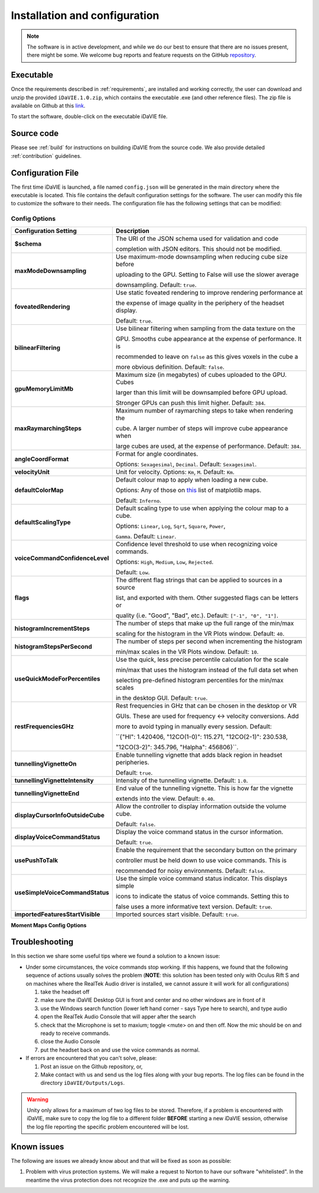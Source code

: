 .. _installation_configuration:

Installation and configuration
==============================
.. note:: The software is in active development, and while we do our best to ensure that there are no issues present, there might be some. We welcome bug reports and feature requests on the GitHub `repository <https://github.com/idia-astro/iDaVIE/>`_. 

Executable
-----------
Once the requirements described in :ref:`requirements`, are installed and working correctly, the user can download and unzip the provided :literal:`iDaVIE.1.0.zip`, which contains the executable .exe (and other reference files). The zip file is available on Github at this `link <https://github.com/idia-astro/iDaVIE/releases/latest>`_.

.. raw:: html

    <img src="_static/idavie-pkg-edit.png"
         style="width:100%;height:auto;">

To start the software, double-click on the executable iDaVIE file.
 

Source code
-----------
Please see :ref:`build` for instructions on building iDaVIE from the source code. We also provide detailed :ref:`contribution` guidelines.

Configuration File
------------------
The first time iDaVIE is launched, a file named :literal:`config.json` will be generated in the main directory where the executable is located. This file contains the default configuration settings for the software. The user can modify this file to customize the software to their needs. The configuration file has the following settings that can be modified:

Config Options
~~~~~~~~~~~~~~

.. list-table::
   :widths: 15 85
   :header-rows: 1

   * - **Configuration Setting**
     - Description
   * - **$schema**
     - The URI of the JSON schema used for validation and code 
     
       completion with JSON editors. This should not be modified.
   * - **maxModeDownsampling**
     - Use maximum-mode downsampling when reducing cube size before 
     
       uploading to the GPU. Setting to False will use the slower average 
     
       downsampling. Default: ``true``.
   * - **foveatedRendering**
     - Use static foveated rendering to improve rendering performance at 
     
       the expense of image quality in the periphery of the headset display. 
     
       Default: ``true``.
   * - **bilinearFiltering**
     - Use bilinear filtering when sampling from the data texture on the 
     
       GPU. Smooths cube appearance at the expense of performance. It is 
     
       recommended to leave on ``false`` as this gives voxels in the cube a 
     
       more obvious definition. Default: ``false``.
   * - **gpuMemoryLimitMb**
     - Maximum size (in megabytes) of cubes uploaded to the GPU. Cubes 
     
       larger than this limit will be downsampled before GPU upload.
       
       Stronger GPUs can push this limit higher. Default: ``384``.
   * - **maxRaymarchingSteps**
     - Maximum number of raymarching steps to take when rendering the
     
       cube. A larger number of steps will improve cube appearance when
       
       large cubes are used, at the expense of performance. Default: ``384``.
   * - **angleCoordFormat**
     - Format for angle coordinates. 
     
       Options: ``Sexagesimal``, ``Decimal``. Default: ``Sexagesimal``.
   * - **velocityUnit**
     - Unit for velocity. Options: ``Km``, ``M``. Default: ``Km``.
   * - **defaultColorMap**
     - Default colour map to apply when loading a new cube.
     
       Options: Any of those on `this <https://matplotlib.org/2.2.4/gallery/color/colormap_reference.html>`_ list of matplotlib maps.
       
       Default: ``Inferno``.
   * - **defaultScalingType**
     - Default scaling type to use when applying the colour map to a cube. 
     
       Options: ``Linear``, ``Log``, ``Sqrt``, ``Square``, ``Power``, 
     
       ``Gamma``. Default: ``Linear``.
   * - **voiceCommandConfidenceLevel**
     - Confidence level threshold to use when recognizing voice commands. 
     
       Options: ``High``, ``Medium``, ``Low``, ``Rejected``.
       
       Default: ``Low``.
   * - **flags**
     - The different flag strings that can be applied to sources in a source 
     
       list, and exported with them. Other suggested flags can be letters or 
     
       quality (i.e. "Good", "Bad", etc.). Default: ``["-1", "0", "1"]``.
   * - **histogramIncrementSteps**
     - The number of steps that make up the full range of the min/max
     
       scaling for the histogram in the VR Plots window. Default: ``40``.
   * - **histogramStepsPerSecond**
     - The number of steps per second when incrementing the histogram
     
       min/max scales in the VR Plots window. Default: ``10``.
   * - **useQuickModeForPercentiles**
     - Use the quick, less precise percentile calculation for the scale
     
       min/max that uses the histogram instead of the full data set when
       
       selecting pre-defined histogram percentiles for the min/max scales
       
       in the desktop GUI. Default: ``true``.
   * - **restFrequenciesGHz**
     - Rest frequencies in GHz that can be chosen in the desktop or VR
     
       GUIs. These are used for frequency <-> velocity conversions. Add
       
       more to avoid typing in manually every session. Default: 
     
       ``{"HI": 1.420406, "12CO(1-0)": 115.271, "12CO(2-1)": 230.538, 
     
       "12CO(3-2)": 345.796, "Halpha": 456806}``.
   * - **tunnellingVignetteOn**
     - Enable tunnelling vignette that adds black region in headset peripheries. 
     
       Default: ``true``.
   * - **tunnellingVignetteIntensity**
     - Intensity of the tunnelling vignette. Default: ``1.0``.
   * - **tunnellingVignetteEnd**
     - End value of the tunnelling vignette. This is how far the vignette 
     
       extends into the view. Default: ``0.40``.
   * - **displayCursorInfoOutsideCube**
     - Allow the controller to display information outside the volume cube. 
     
       Default: ``false``.
   * - **displayVoiceCommandStatus**
     - Display the voice command status in the cursor information.
     
       Default: ``true``.
   * - **usePushToTalk**
     - Enable the requirement that the secondary button on the primary
     
       controller must be held down to use voice commands. This is
       
       recommended for noisy environments. Default: ``false``.
   * - **useSimpleVoiceCommandStatus**
     - Use the simple voice command status indicator. This displays simple
       
       icons to indicate the status of voice commands. Setting this to
       
       false uses a more informative text version. Default: ``true``.
   * - **importedFeaturesStartVisible**
     - Imported sources start visible. Default: ``true``.

**Moment Maps Config Options**

.. list-table::
   :widths: 15 85
   :header-rows: 1

   * - **Moment Map Setting**
     - Description
   * - **momentMaps.defaultThresholdType**
     - Default threshold type to use when calculating moment maps.
     
       Options: ``Mask``, ``Threshold``. Default: ``Mask``.
   * - **momentMaps.defaultLimitType**
     - Default limit type to use when rendering moment maps.
     
       Options: ``ZScale``, ``MinMax``. Default: ``ZScale``.
   * - **momentMaps.defaultThreshold**
     - Default threshold value to use when calculating moment maps
     
       with a threshold type. Default: ``0``.
   * - **momentMaps.mom1MaskThreshold**
     - Mask threshold for M1 moment map. Default: ``0``.
   * - **momentMaps.m0.colorMap**
     - Colour map for M0 moment map. Options include any of the
     
      colourmaps found `here <https://matplotlib.org/2.2.4/gallery/color/colormap_reference.html>`_. 
     
       Default: ``Plasma``.
   * - **momentMaps.m0.scalingType**
     - Scaling type for M0 moment map. Options are the same as 
     
       defaultScalingType. Default: ``Sqrt``.
   * - **momentMaps.m1.colorMap**
     - Colour map for M1 moment map. Options include any of the
     
      colourmaps found `here <https://matplotlib.org/2.2.4/gallery/color/colormap_reference.html>`_. 
     
       Default: ``Plasma``.
   * - **momentMaps.m1.scalingType**
     - Scaling type for M1 moment map. Options are the same as 
     
       defaultScalingType. Default: ``Linear``.

Troubleshooting
---------------
In this section we share some useful tips where we found a solution to a known issue:

- Under some circumstances, the voice commands stop working. If this happens, we found that the following sequence of actions usually solves the problem (**NOTE**: this solution has been tested only with Oculus Rift S and on machines where the RealTek Audio driver is installed, we cannot assure it will work for all configurations)

  #. take the headset off 
  
  #. make sure the iDaVIE Desktop GUI is front and center and no other windows are in front of it
  
  #. use the Windows search function (lower left hand corner - says Type here to search), and type audio
  
  #. open the RealTek Audio Console that will apper after the search
  
  #. check that the Microphone is set to maxium;   toggle <mute> on and then off. Now the mic should be on and ready to receive commands.

  #. close the Audio Console

  #. put the headset back on and use the voice commands as normal.

- If errors are encountered that you can't solve, please:

  #. Post an issue on the Github repository, or,
  
  #. Make contact with us and send us the log files along with your bug reports. The log files can be found in the directory :literal:`iDaVIE/Outputs/Logs`.
  
.. WARNING:: Unity only allows for a maximum of two log files to be stored. Therefore, if a problem is encountered with iDaVIE, make sure to copy the log file to a different folder **BEFORE** starting a new iDaVIE session, otherwise the log file reporting the specific problem encountered will be lost.

Known issues
------------
The following are issues we already know about and that will be fixed as soon as possible:

#. Problem with virus protection systems. We will make a request to Norton to have our software "whitelisted". In the meantime the virus protection does not recognize the .exe and puts up the warning.

